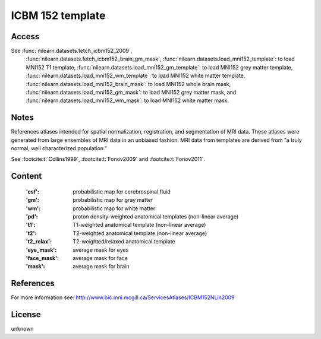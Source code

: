 .. _icbm_152_template:

ICBM 152 template
=================

Access
------
See :func:`nilearn.datasets.fetch_icbm152_2009`,
    :func:`nilearn.datasets.fetch_icbm152_brain_gm_mask`,
    :func:`nilearn.datasets.load_mni152_template`: to load MNI152 T1 template,
    :func:`nilearn.datasets.load_mni152_gm_template`: to load MNI152 grey matter template,
    :func:`nilearn.datasets.load_mni152_wm_template`: to load MNI152 white matter template,
    :func:`nilearn.datasets.load_mni152_brain_mask`: to load MNI152 whole brain mask,
    :func:`nilearn.datasets.load_mni152_gm_mask`: to load MNI152 grey matter mask,
    and
    :func:`nilearn.datasets.load_mni152_wm_mask`: to load MNI152 white matter mask.


Notes
-----
References atlases intended for spatial normalization, registration, and
segmentation of MRI data. These atlases were generated from large ensembles
of MRI data in an unbiased fashion. MRI data from templates are derived from
"a truly normal, well characterized population."

See :footcite:t:`Collins1999`, :footcite:t:`Fonov2009` and :footcite:t:`Fonov2011`.

Content
-------
    :'csf': probabilistic map for cerebrospinal fluid
    :'gm': probabilistic map for gray matter
    :'wm': probabilistic map for white matter
    :'pd': proton density-weighted anatomical templates (non-linear average)
    :'t1': T1-weighted anatomical template (non-linear average)
    :'t2': T2-weighted anatomical template (non-linear average)
    :'t2_relax': T2-weighted/relaxed anatomical template
    :'eye_mask': average mask for eyes
    :'face_mask': average mask for face
    :'mask': average mask for brain

References
----------

.. footbibliography::

For more information see:
http://www.bic.mni.mcgill.ca/ServicesAtlases/ICBM152NLin2009

License
-------
unknown
